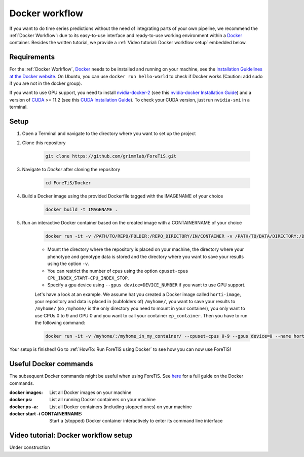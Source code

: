 Docker workflow
======================
If you want to do  time series predictions without the need of integrating parts of your own pipeline,
we recommend the :ref:`Docker Workflow`: due to its easy-to-use interface and ready-to-use working environment
within a `Docker <https://www.docker.com/>`_ container. Besides the written tutorial, we provide a :ref:`Video tutorial: Docker workflow setup` embedded below.

Requirements
"""""""""""""""""""""""""""""""""""""""""""""""
For the :ref:`Docker Workflow`, `Docker <https://www.docker.com/>`_ needs to be installed and running on your machine,
see the `Installation Guidelines at the Docker website <https://docs.docker.com/get-docker/>`_.
On Ubuntu, you can use ``docker run hello-world`` to check if Docker works
(Caution: add sudo if you are not in the docker group).

If you want to use GPU support, you need to install `nvidia-docker-2 <https://github.com/NVIDIA/nvidia-docker>`_ (see this `nvidia-docker Installation Guide <https://docs.nvidia.com/datacenter/cloud-native/container-toolkit/install-guide.html#setting-up-nvidia-container-toolkit>`_)
and a version of `CUDA <https://developer.nvidia.com/cuda-toolkit>`_ >= 11.2 (see this `CUDA Installation Guide <https://docs.nvidia.com/cuda/index.html#installation-guides>`_). To check your CUDA version, just run ``nvidia-smi`` in a terminal.

Setup
"""""""""""""""""""""""""""""""""""""""""""""""
1. Open a Terminal and navigate to the directory where you want to set up the project
2. Clone this repository

    .. code-block::

        git clone https://github.com/grimmlab/ForeTiS.git

3. Navigate to `Docker` after cloning the repository

    .. code-block::

        cd ForeTiS/Docker

4. Build a Docker image using the provided Dockerfile tagged with the IMAGENAME of your choice

    .. code-block::

        docker build -t IMAGENAME .

5. Run an interactive Docker container based on the created image with a CONTAINERNAME of your choice

    .. code-block::

        docker run -it -v /PATH/TO/REPO/FOLDER:/REPO_DIRECTORY/IN/CONTAINER -v /PATH/TO/DATA/DIRECTORY:/DATA_DIRECTORY/IN/CONTAINER -v /PATH/TO/RESULTS/SAVE/DIRECTORY:/SAVE_DIRECTORY/IN/CONTAINER --name CONTAINERNAME IMAGENAME

    - Mount the directory where the repository is placed on your machine, the directory where your phenotype and genotype data is stored and the directory where you want to save your results using the option ``-v``.
    - You can restrict the number of cpus using the option ``cpuset-cpus CPU_INDEX_START-CPU_INDEX_STOP``.
    - Specify a gpu device using ``--gpus device=DEVICE_NUMBER`` if you want to use GPU support.


    Let's have a look at an example. We assume hat you created a Docker image called ``horti-image``, your repository and data is placed in (subfolders of) ``/myhome/``, you want to save your results to ``/myhome/`` (so ``/myhome/`` is the only directory you need to mount in your container), you only want to use CPUs 0 to 9 and GPU 0 and you want to call your container ``ep_container``. Then you have to run the following command:

    .. code-block::

        docker run -it -v /myhome/:/myhome_in_my_container/ --cpuset-cpus 0-9 --gpus device=0 --name horti_container horti_image

Your setup is finished! Go to :ref:`HowTo: Run ForeTiS using Docker` to see how you can now use ForeTiS!

Useful Docker commands
"""""""""""""""""""""""""""""""""""""""""""""""
The subsequent Docker commands might be useful when using ForeTiS.
See `here <https://docs.docker.com/engine/reference/commandline/docker/>`_ for a full guide on the Docker commands.

:docker images: List all Docker images on your machine
:docker ps: List all running Docker containers on your machine
:docker ps -a: List all Docker containers (including stopped ones) on your machine
:docker start -i CONTAINERNAME: Start a (stopped) Docker container interactively to enter its command line interface

Video tutorial: Docker workflow setup
"""""""""""""""""""""""""""""""""""""""""""""
Under construction